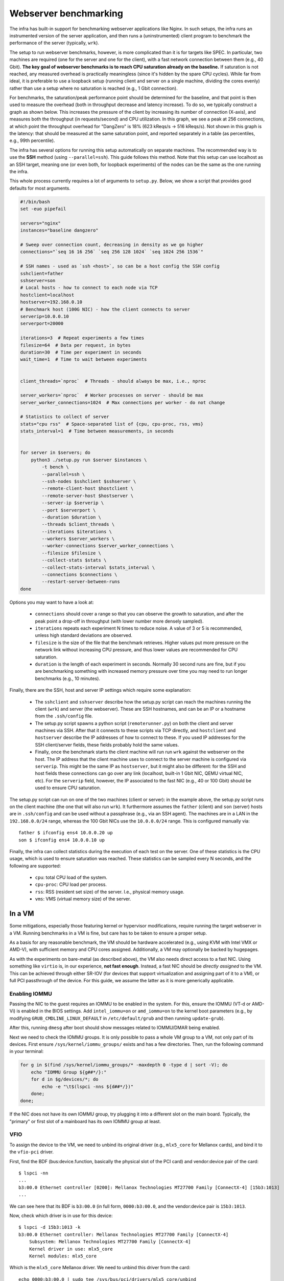 Webserver benchmarking
======================

The infra has built-in support for benchmarking webserver applications like
Nginx. In such setups, the infra runs an instrumented version of the server
application, and then runs a (uninstrumented) client program to benchmark the
performance of the server (typically, ``wrk``).

The setup to run webserver benchmarks, however, is more complicated than it is
for targets like SPEC. In particular, two machines are required (one for the
server and one for the client), with a fast network connection between them
(e.g., 40 Gbit). **The key goal of webserver benchmarks is to reach CPU
saturation already on the baseline.** If saturation is not reached, any measured
overhead is practically meaningless (since it's hidden by the spare CPU cycles).
While far from ideal, it is preferable to use a loopback setup (running client
and server on a single machine, dividing the cores evenly) rather than use a
setup where no saturation is reached (e.g., 1 Gbit connection).

For benchmarks, the saturation/peak performance point should be determined for
the baseline, and that point is then used to measure the overhead (both in
throughput decrease and latency increase). To do so, we typically construct a
graph as shown below. This increases the pressure of the client by increasing
its number of connection (X-axis), and measures both the throughput (in
requests/second) and CPU utilization. In this graph, we see a peak at 256
connections, at which point the throughput overhead for "DangZero" is 18% (623
kReqs/s -> 516 kReqs/s). Not shown in this graph is the latency: that should be
measured at the same saturation point, and reported separately in a table (as
percentiles, e.g., 99th percentile).

.. image:: /_static/images/nginx-througput-example.png

The infra has several options for running this setup automatically on separate
machines. The recommended way is to use the **SSH** method (using
``--parallel=ssh``). This guide follows this method. Note that this setup can
use localhost as an SSH target, meaning one (or even both, for loopback
experiments) of the nodes can be the same as the one running the infra.

This whole process currently requires a lot of arguments to ``setup.py``. Below,
we show a script that provides good defaults for most arguments.

.. code-block:: bash

    #!/bin/bash
    set -euo pipefail

    servers="nginx"
    instances="baseline dangzero"

    # Sweep over connection count, decreasing in density as we go higher
    connections="`seq 16 16 256` `seq 256 128 1024` `seq 1024 256 1536`"

    # SSH names - used as `ssh <host>`, so can be a host config the SSH config
    sshclient=father
    sshserver=son
    # Local hosts - how to connect to each node via TCP
    hostclient=localhost
    hostserver=192.168.0.10
    # Benchmark host (100G NIC) - how the client connects to server
    serverip=10.0.0.10
    serverport=20000

    iterations=3  # Repeat experiments a few times
    filesize=64  # Data per request, in bytes
    duration=30  # Time per experiment in seconds
    wait_time=1  # Time to wait between experiments


    client_threads=`nproc`  # Threads - should always be max, i.e., nproc

    server_workers=`nproc`  # Worker processes on server - should be max
    server_worker_connections=1024  # Max connections per worker - do not change

    # Statistics to collect of server
    stats="cpu rss"  # Space-separated list of {cpu, cpu-proc, rss, vms}
    stats_interval=1  # Time between measurements, in seconds


    for server in $servers; do
        python3 ./setup.py run $server $instances \
            -t bench \
            --parallel=ssh \
            --ssh-nodes $sshclient $sshserver \
            --remote-client-host $hostclient \
            --remote-server-host $hostserver \
            --server-ip $serverip \
            --port $serverport \
            --duration $duration \
            --threads $client_threads \
            --iterations $iterations \
            --workers $server_workers \
            --worker-connections $server_worker_connections \
            --filesize $filesize \
            --collect-stats $stats \
            --collect-stats-interval $stats_interval \
            --connections $connections \
            --restart-server-between-runs
    done

Options you may want to have a look at:

 - ``connections`` should cover a range so that you can observe the growth to
   saturation, and after the peak point a drop-off in throughput (with lower
   number more densely sampled).
 - ``iterations`` repeats each experiment N times to reduce noise. A value of 3
   or 5 is recommended, unless high standard deviations are observed.
 - ``filesize`` is the size of the file that the benchmark retrieves. Higher
   values put more pressure on the network link without increasing CPU pressure,
   and thus lower values are recommended for CPU saturation.
 - ``duration`` is the length of each experiment in seconds. Normally 30 second
   runs are fine, but if you are benchmarking something with increased memory
   pressure over time you may need to run longer benchmarks (e.g., 10 minutes).

Finally, there are the SSH, host and server IP settings which require some
explanation:

 - The ``sshclient`` and ``sshserver`` describe how the setup.py script can
   reach the machines running the client (``wrk``) and server (the webserver).
   These are SSH hostnames, and can be an IP or a hostname from the
   ``.ssh/config`` file.
 - The setup.py script spawns a python script (``remoterunner.py``) on both the
   client and server machines via SSH. After that it connects to these scripts
   via TCP directly, and ``hostclient`` and ``hostserver`` describe the IP
   addresses of how to connect to these. If you used IP addresses for the SSH
   client/server fields, these fields probably hold the same values.
 - Finally, once the benchmark starts the client machine will run run ``wrk``
   against the webserver on the host. The IP address that the client machine
   uses to connect to the server machine is configured via ``serverip``. This
   might be the same IP as ``hostserver``, but it might also be different: for
   the SSH and host fields these connections can go over any link (localhost,
   built-in 1 Gbit NIC, QEMU virtual NIC, etc). For the ``serverip`` field,
   however, the IP associated to the fast NIC (e.g., 40 or 100 Gbit) should be
   used to ensure CPU saturation.

The setup.py script can run on one of the two machines (client or server): in
the example above, the setup.py script runs on the client machine (the one that
will also run ``wrk``). It furthermore assumes the ``father`` (client) and
``son`` (server) hosts are in ``.ssh/config`` and can be used without a
passphrase (e.g., via an SSH agent). The machines are in a LAN in the
``192.168.0.0/24`` range, whereas the 100 Gbit NICs use the ``10.0.0.0/24``
range. This is configured manually via::

    father $ ifconfig ens4 10.0.0.20 up
    son $ ifconfig ens4 10.0.0.10 up

Finally, the infra can collect statistics during the execution of each test on
the server. One of these statistics is the CPU usage, which is used to ensure
saturation was reached. These statistics can be sampled every N seconds, and the
following are supported:

 - ``cpu``: total CPU load of the system.
 - ``cpu-proc``: CPU load per process.
 - ``rss``: RSS (resident set size) of the server. I.e., physical memory usage.
 - ``vms``: VMS (virtual memory size) of the server.


In a VM
-------

Some mitigations, especially those featuring kernel or hypervisor modifications,
require running the target webserver in a VM. Running benchmarks in a VM is
fine, but care has to be taken to ensure a proper setup.

As a basis for any reasonable benchmark, the VM should be hardware accelerated
(e.g., using KVM with Intel VMX or AMD-V), with sufficient memory and CPU cores
assigned. Additionally, a VM may optionally be backed by hugepages.

As with the experiments on bare-metal (as described above), the VM also needs
direct access to a fast NIC. Using something like ``virtio`` is, in our
experience, **not fast enough**. Instead, a fast NIC should be *directly
assigned* to the VM. This can be achieved through either SR-IOV (for devices
that support virtualization and assigning part of it to a VM), or full PCI
passthrough of the device. For this guide, we assume the latter as it is more
generically applicable.

Enabling IOMMU
^^^^^^^^^^^^^^

Passing the NIC to the guest requires an IOMMU to be enabled in the system. For
this, ensure the IOMMU (VT-d or AMD-Vi) is enabled in the BIOS settings. Add
``intel_iommu=on`` or ``amd_iommu=on`` to the kernel boot parameters (e.g., by
modifying ``GRUB_CMDLINE_LINUX_DEFAULT`` in ``/etc/default/grub`` and then
running ``update-grub``).

After this, running ``dmesg`` after boot should show messages related to
IOMMU/DMAR being enabled.

Next we need to check the IOMMU groups. It is only possible to pass a whole VM
group to a VM, not only part of its devices. First ensure
``/sys/kernel/iommu_groups/`` exists and has a few directories. Then, run the
following command in your terminal:

.. code-block:: bash

    for g in $(find /sys/kernel/iommu_groups/* -maxdepth 0 -type d | sort -V); do
        echo "IOMMU Group ${g##*/}:"
        for d in $g/devices/*; do
            echo -e "\t$(lspci -nns ${d##*/})"
        done;
    done;

If the NIC does not have its own IOMMU group, try plugging it into a different
slot on the main board. Typically, the "primary" or first slot of a mainboard
has its own IOMMU group at least.

VFIO
^^^^

To assign the device to the VM, we need to unbind its original driver (e.g.,
``mlx5_core`` for Mellanox cards), and bind it to the ``vfio-pci`` driver.

First, find the BDF (bus:device.function, basically the physical slot of the PCI
card) and vendor:device pair of the card::

    $ lspci -nn
    ...
    b3:00.0 Ethernet controller [0200]: Mellanox Technologies MT27700 Family [ConnectX-4] [15b3:1013]
    ...

We can see here that its BDF is ``b3:00.0`` (in full form, ``0000:b3:00.0``, and
the vendor:device pair is ``15b3:1013``.

Now, check which driver is in use for this device::

    $ lspci -d 15b3:1013 -k
    b3:00.0 Ethernet controller: Mellanox Technologies MT27700 Family [ConnectX-4]
        Subsystem: Mellanox Technologies MT27700 Family [ConnectX-4]
        Kernel driver in use: mlx5_core
        Kernel modules: mlx5_core

Which is the ``mlx5_core`` Mellanox driver. We need to unbind this driver from
the card::

    echo 0000:b3:00.0 | sudo tee /sys/bus/pci/drivers/mlx5_core/unbind

Then, allow ``vfio-pci`` to bind to this device::

    echo 15b3 1013 | sudo tee /sys/bus/pci/drivers/vfio-pci/new_id

When running ``lspci -d 15b3:1013 -k`` again, it should report ``Kernel driver
in use: vfio-pci``. If this is not already the case, execute the following
command to force the binding::

    echo 0000:b3:00.0 | sudo tee /sys/bus/pci/drivers/vfio-pci/bind

QEMU
^^^^

To pass the device to the VM, we add the ``-device vfio-pci,host=<BDF>`` option
to qemu::

    sudo qemu-system-x86_64 -m 8G -enable-kvm -cpu host -device vfio-pci,host=b3:00.0 -nographic -serial mon:stdio debian.img

We run this with ``sudo``, otherwise we get errors about mapping memory and
such.

Inside the VM, we should see the card show up like it did on the host before::

    vm $ lspci -d 15b3:1013 -k
    00:04.0 Ethernet controller: Mellanox Technologies MT27700 Family [ConnectX-4]
    Subsystem: Mellanox Technologies MT27700 Family [ConnectX-4]
    Kernel driver in use: mlx5_core
    Kernel modules: mlx5_core

Note it now has the same vendor:device identifier, but a different BDF
(``00:04.0``). We can now check which network interface is associated with this
NIC::

    vm $ ls /sys/bus/pci/devices/0000\:00\:04.0/net/
    ens2

Which we can then configure as normal::

    vm $ ifconfig ens2 10.0.0.10 up


Hugepage backing for VM
^^^^^^^^^^^^^^^^^^^^^^^

Forcing hugepage backing for the VM is not required: in most cases we have
noticed no significant effect for webserver applications. However, it might be
required if the instrumentation of the target increases memory or TLB pressure a
lot. In this case, you might notice significant performance differences between
runs, depending on when the THP (transparent huge pages) on the host kick in.

You can follow the guide from RedHat: https://access.redhat.com/solutions/36741

When using QEMU directly instead of libvirt, add the following command line
options (instead of the modifications to guest.xml)::

    -mem-prealloc
    -mem-path /hugepages/libvirt/qemu
